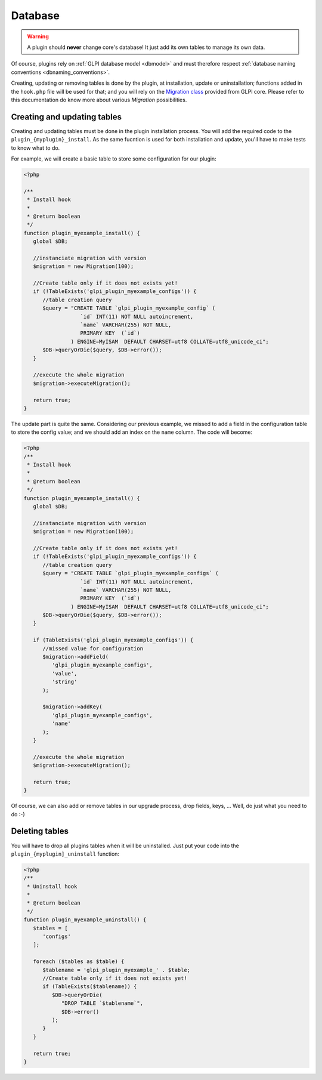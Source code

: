Database
--------

.. warning::

   A plugin should **never** change core's database! It just add its own tables to manage its own data.

Of course, plugins rely on :ref:`GLPI database model <dbmodel>` and must therefore respect :ref:`database naming conventions <dbnaming_conventions>`.

Creating, updating or removing tables is done by the plugin, at installation, update or uninstallation; functions added in the ``hook.php`` file will be used for that; and you will rely on the `Migration class <https://forge.glpi-project.org/apidoc/class-Migration.html>`_ provided from GLPI core. Please refer to this documentation do know more about various `Migration` possibilities.

Creating and updating tables
^^^^^^^^^^^^^^^^^^^^^^^^^^^^

Creating and updating tables must be done in the plugin installation process. You will add the required code to the ``plugin_{myplugin}_install``. As the same fucntion is used for both installation and update, you'll have to make tests to know what to do.

For example, we will create a basic table to store some configuration for our plugin:

.. code-block:: php

   <?php

   /**
    * Install hook
    *
    * @return boolean
    */
   function plugin_myexample_install() {
      global $DB;

      //instanciate migration with version
      $migration = new Migration(100);

      //Create table only if it does not exists yet!
      if (!TableExists('glpi_plugin_myexample_configs')) {
         //table creation query
         $query = "CREATE TABLE `glpi_plugin_myexample_config` (
                     `id` INT(11) NOT NULL autoincrement,
                     `name` VARCHAR(255) NOT NULL,
                     PRIMARY KEY  (`id`)
                  ) ENGINE=MyISAM  DEFAULT CHARSET=utf8 COLLATE=utf8_unicode_ci";
         $DB->queryOrDie($query, $DB->error());
      }

      //execute the whole migration
      $migration->executeMigration();

      return true;
   }

The update part is quite the same. Considering our previous example, we missed to add a field in the configuration table to store the config value; and we should add an index on the ``name`` column. The code will become:

.. code-block:: php

   <?php
   /**
    * Install hook
    *
    * @return boolean
    */
   function plugin_myexample_install() {
      global $DB;

      //instanciate migration with version
      $migration = new Migration(100);

      //Create table only if it does not exists yet!
      if (!TableExists('glpi_plugin_myexample_configs')) {
         //table creation query
         $query = "CREATE TABLE `glpi_plugin_myexample_configs` (
                     `id` INT(11) NOT NULL autoincrement,
                     `name` VARCHAR(255) NOT NULL,
                     PRIMARY KEY  (`id`)
                  ) ENGINE=MyISAM  DEFAULT CHARSET=utf8 COLLATE=utf8_unicode_ci";
         $DB->queryOrDie($query, $DB->error());
      }

      if (TableExists('glpi_plugin_myexample_configs')) {
         //missed value for configuration
         $migration->addField(
            'glpi_plugin_myexample_configs',
            'value',
            'string'
         );

         $migration->addKey(
            'glpi_plugin_myexample_configs',
            'name'
         );
      }

      //execute the whole migration
      $migration->executeMigration();

      return true;
   }

Of course, we can also add or remove tables in our upgrade process, drop fields, keys, ... Well, do just what you need to do :-)

Deleting tables
^^^^^^^^^^^^^^^

You will have to drop all plugins tables when it will be uninstalled. Just put your code into the ``plugin_{myplugin]_uninstall`` function:

.. code-block:: php

   <?php
   /**
    * Uninstall hook
    *
    * @return boolean
    */
   function plugin_myexample_uninstall() {
      $tables = [
         'configs'
      ];

      foreach ($tables as $table) {
         $tablename = 'glpi_plugin_myexample_' . $table;
         //Create table only if it does not exists yet!
         if (TableExists($tablename)) {
            $DB->queryOrDie(
               "DROP TABLE `$tablename`",
               $DB->error()
            );
         }
      }

      return true;
   }
